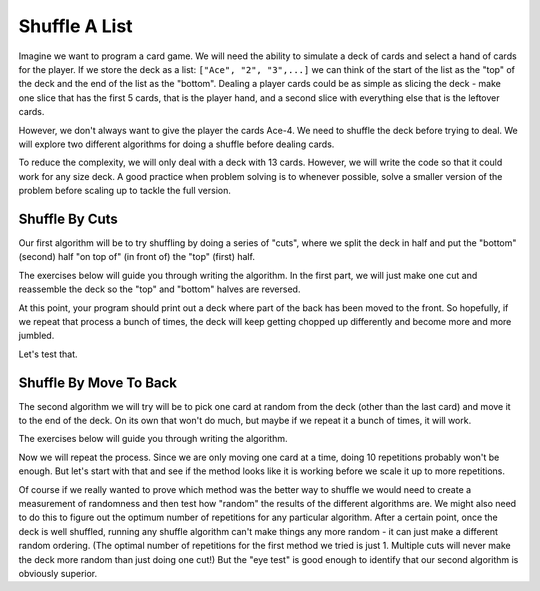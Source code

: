 
Shuffle A List
================================

Imagine we want to program a card game. We will need the ability to simulate a deck of
cards and select a hand of cards for the player.
If we store the deck as a list: ``["Ace", "2", "3",...]``
we can think of the start of the list as the "top" of the deck and the end of the
list as the "bottom". Dealing a player cards could be as simple as slicing the deck -
make one slice that has the first 5 cards, that is the player hand, and a second
slice with everything else that is the leftover cards. 

However, we don't always want to give the player the cards Ace-4. We need to shuffle
the deck before trying to deal. We will explore two different algorithms for doing a
shuffle before dealing cards.

To reduce the complexity, we will only deal with a deck with 13 cards. However, we will
write the code so that it could work for any size deck. A good practice when problem
solving is to whenever possible, solve a smaller version of the problem before scaling
up to tackle the full version.

Shuffle By Cuts
------------------------

Our first algorithm will be to try shuffling by doing a series of "cuts", where we split
the deck in half and put the "bottom" (second) half "on top of" (in front of) the
"top" (first) half.

The exercises below will guide you through writing the algorithm. In the first part,
we will just make one cut and reassemble the deck so the "top" and "bottom" halves are
reversed.

.. activecode:: list_shuffle_1
    :autograde: unittest

    1. Make a variable called ``cutPoint`` and set it to a random value between 1 and
       the one less than the length of the deck.
    2. Print out ``cutPoint``. Run your program a number of times and make sure it
       gives you values in the range 1-11. You can remove the print once you see
       this is working.
    3. Once you are confident that you are picking a valid cut point, use it to make
       two slices: ``top`` which contains list items 0 up to (but not including) the
       ``cutPoint`` and ``bottom`` that contains from ``cutPoint`` on.
    4. Print out both halves. Again, run your program multiple times to make sure it
       works. You can remove the prints once you see this is working.
    5. Set ``deck`` to be ``bottom`` plus ``top`` and print what deck becomes. 
       That should reverse the order of the two halves. (Doing ``+`` will merge two
       lists into one big list.)
    
    Check here for a review of :ref:`Random Numbers <random-numbers>`. 

    The checks for this program can't verify it works because it is doing something
    random. They will just make sure you have some of the basic elements that are
    needed. Make sure to test your program until you are sure it is working.
    The checks do depend on you using the specified variable names in your code.
    ~~~~
    import random
    deck = ["Ace", "2", "3", "4", "5", "6", "7", "8", "9", "10", "J", "Q", "K"]

    # Your code here
    =====
    from unittest.gui import TestCaseGui

    class myTests(TestCaseGui):
        def testOne(self):
            self.assertRegex(self.getEditorText(), r"random.randrange\([^,]*,[^\)]*\)", "Testing that use random.randrange")
            self.assertRegex(self.getEditorText(), r"cutPoint.*=.*", "Testing that have cutPoint and initialize it")
            self.assertRegex(self.getEditorText(), r"top.*=.*", 'Testing that you have a "top" variable')
            self.assertRegex(self.getEditorText(), r"deck\[\s*0\s*:\s*cutPoint\s*\]", 'Testing that make the "top" cut correctly')
            self.assertRegex(self.getEditorText(), r"bottom.*=.*", 'Testing that you have a "bottom" variable')
            self.assertRegex(self.getEditorText(), r"deck\[\s*cutPoint\s*:.*\]", 'Testing that make the "bottom" cut')

    myTests().main()

At this point, your program should print out a deck where part of the back has been moved
to the front. So hopefully, if we repeat that process a bunch of times, the deck will keep
getting chopped up differently and become more and more jumbled.

Let's test that.

.. activecode:: list_shuffle_2
    :autograde: unittest

    1. Put your existing code in a loop that repeats the whole process 10 times.
    
    ~~~~
    import random
    deck = ["Ace", "2", "3", "4", "5", "6", "7", "8", "9", "10", "J", "Q", "K"]

    # Your code here
    =====
    from unittest.gui import TestCaseGui

    class myTests(TestCaseGui):
        def testOne(self):
            self.assertRegex(self.getEditorText(), r"for\s+.*\s+in\s+range", "Testing that you added a range based loop.")

    myTests().main()


.. mchoice:: shuffle_mc_1
    :answer_a: Poorly. New cuts seem to "fix" previous cuts and not compound on each other.
    :answer_b: OK. Neighbor values like 4/5 or 7/8 tend to stay next to each other, but the deck is getting more mixed up.
    :answer_c: Really well.
    :correct: a
    :feedback_a: Correct. This is actually a really bad way to shuffle cards. Cutting the deck 10 times (or a million) is no more random than cutting it just once!
    :feedback_b: Really???
    :feedback_c: Really???

    How does the method seem to work?


Shuffle By Move To Back
------------------------

The second algorithm we will try will be to pick one card at random from the deck
(other than the last card) and move it to the end of the deck. On its own that
won't do much, but maybe if we repeat it a bunch of times, it will work.

The exercises below will guide you through writing the algorithm.

.. activecode:: list_shuffle_3
    :autograde: unittest

    1. Make a variable called ``selectIndex`` and set it to a random value between 0
       and 2 less than the length of the deck. (Since the last card is length - 1
       and we do not want to select it).
    2. Print ``selectIndex`` and make sure it gives valid numbers each time you run the program.
    3. Copy the card at that location of ``selectIndex`` to a variable ``removed``.
       Then use the ``.pop()`` function to remove that item from the ``deck``.
       Here is :ref:`a link to the page on using pop on a list <list-add-remove>`
       if you need to review.
    4. Print ``removed`` and ``deck``. Make sure the card you "removed" is no longer in the deck.
    5. Append the removed card to the end of the deck. Print the deck and verify that
       like one random card was moved to the end. Here is 
       :ref:`a link to the page on using append on a list <list-add-remove>`.

    The checks for this program can't verify it works because it is doing something
    random. They will just make sure you have some of the basic elements that are
    needed. Make sure to test your program until you are sure it is working.
    The checks do depend on you using the specified variable names in your code.
    ~~~~
    import random
    deck = ["Ace", "2", "3", "4", "5", "6", "7", "8", "9", "10", "J", "Q", "K"]

    # Your code here
    =====
    from unittest.gui import TestCaseGui

    class myTests(TestCaseGui):
        def testOne(self):
            self.assertRegex(self.getEditorText(), r"random.randrange\([^,]*,[^\)]*\)", "Testing that use random.randrange")
            self.assertRegex(self.getEditorText(), r"selectIndex.*=.*", "Testing that have selectIndex and initialize it")
            self.assertRegex(self.getEditorText(), r"removed.*=.*", "Testing that have removed and initialize it")
            self.assertRegex(self.getEditorText(), r"\[\s*selectIndex\s*\]", "Testing that you access item selectIndex from the deck")
            self.assertRegex(self.getEditorText(), r"deck.pop\(\s*selectIndex\s*\)", 'Testing that you call remove on the deck and remove selectIndex')
            self.assertRegex(self.getEditorText(), r"deck.append\(\s*removed\s*\)", 'Testing that you call append on the deck and append removed')

    myTests().main()


Now we will repeat the process. Since we are only moving one card at a time, doing 10 repetitions
probably won't be enough. But let's start with that and see if the method looks like it is working
before we scale it up to more repetitions.

.. activecode:: list_shuffle_4
    :autograde: unittest

    1. Put your existing code in a loop that repeats the whole process 10 times.
    
    ~~~~
    import random
    deck = ["Ace", "2", "3", "4", "5", "6", "7", "8", "9", "10", "J", "Q", "K"]

    # Your code here
    =====
    from unittest.gui import TestCaseGui

    class myTests(TestCaseGui):
        def testOne(self):
            self.assertRegex(self.getEditorText(), r"for\s+.*\s+in\s+range", "Testing that you added a range based loop.")

    myTests().main()

.. mchoice:: shuffle_mc_2
    :answer_a: Poorly. Items seem to drift back to their initial positions after being moved.
    :answer_b: OK. But there are still really long runs of consecutive cards (like 2-6 all in order).
    :answer_c: Really well.
    :correct: c
    :feedback_a: Things should be more jumbled up than that.
    :feedback_b: It's possible you saw this, but only if you got unlucky. Try running the program again.
    :feedback_c: This is pretty effective, though it would help to repeat the process more than 10 times.

    How does this new method seem to work?

Of course if we really wanted to prove which method was the better way to shuffle we would need
to create a measurement of randomness and then test how "random" the results of the different
algorithms are. We might also need to do this to figure out the optimum number of repetitions
for any particular algorithm. 
After a certain point, once the deck is well shuffled, running any shuffle algorithm can't 
make things any more random - it can just make a different random ordering. (The optimal number of
repetitions for the first method we tried is just 1. Multiple cuts will never make the deck more
random than just doing one cut!) But the "eye test" is good enough to identify that our second
algorithm is obviously superior.

